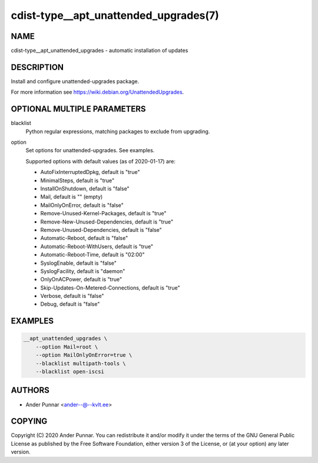 cdist-type__apt_unattended_upgrades(7)
======================================

NAME
----
cdist-type__apt_unattended_upgrades - automatic installation of updates


DESCRIPTION
-----------
Install and configure unattended-upgrades package.

For more information see https://wiki.debian.org/UnattendedUpgrades.


OPTIONAL MULTIPLE PARAMETERS
----------------------------
blacklist
   Python regular expressions, matching packages to exclude from upgrading.
option
   Set options for unattended-upgrades. See examples.

   Supported options with default values (as of 2020-01-17) are:

   * AutoFixInterruptedDpkg, default is "true"
   * MinimalSteps, default is "true"
   * InstallOnShutdown, default is "false"
   * Mail, default is "" (empty)
   * MailOnlyOnError, default is "false"
   * Remove-Unused-Kernel-Packages, default is "true"
   * Remove-New-Unused-Dependencies, default is "true"
   * Remove-Unused-Dependencies, default is "false"
   * Automatic-Reboot, default is "false"
   * Automatic-Reboot-WithUsers, default is "true"
   * Automatic-Reboot-Time, default is "02:00"
   * SyslogEnable, default is "false"
   * SyslogFacility, default is "daemon"
   * OnlyOnACPower, default is "true"
   * Skip-Updates-On-Metered-Connections, default is "true"
   * Verbose, default is "false"
   * Debug, default is "false"


EXAMPLES
--------

.. code-block:: sh

   __apt_unattended_upgrades \
       --option Mail=root \
       --option MailOnlyOnError=true \
       --blacklist multipath-tools \
       --blacklist open-iscsi


AUTHORS
-------
* Ander Punnar <ander--@--kvlt.ee>


COPYING
-------
Copyright \(C) 2020 Ander Punnar.
You can redistribute it and/or modify it under the terms of the GNU General
Public License as published by the Free Software Foundation, either version 3 of
the License, or (at your option) any later version.
